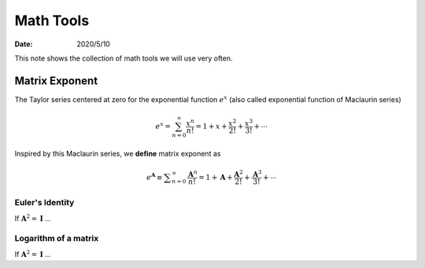 ==========
Math Tools
==========

:date: 2020/5/10

This note shows the collection of math tools we will use very often.

***************
Matrix Exponent
***************
The Taylor series centered at zero for the exponential function :math:`e^{x}`
(also called exponential function of Maclaurin series)

.. math::

  e^{x} = \sum_{n=0}^{\infty}
          \frac{x^n}{n!}
        = 1 + x + \frac{x^2}{2!} + \frac{x^3}{3!} + \cdots


Inspired by this Maclaurin series, we **define** matrix exponent as

.. math::

  e^\mathbf{A}
    \equiv \displaystyle \sum_{n=0}^{\infty}
      \frac{\mathbf{A}^n}{n!}
    = 1 + \mathbf{A} + \frac{\mathbf{A}^2}{2!} + \frac{\mathbf{A}^3}{3!} + \cdots


Euler's Identity
----------------

If :math:`\mathbf{A}^2=\mathbf{I}` ...


Logarithm of a matrix
------------------------------------

If :math:`\mathbf{A}^2=\mathbf{I}` ...
